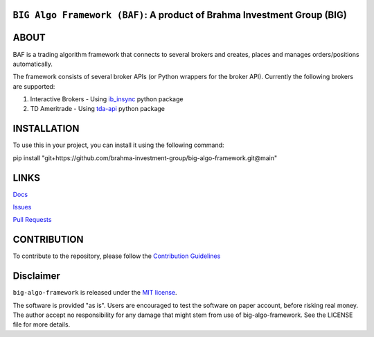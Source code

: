 ``BIG Algo Framework (BAF)``: A product of Brahma Investment Group (BIG)
========================================
.. image:: https://readthedocs.org/projects/big-algo-framework/badge/?version=latest
  :target: https://big-algo-framework.readthedocs.io/en/latest/?badge=latest

ABOUT
=====
BAF is a trading algorithm framework that connects to several brokers and creates, places and manages orders/positions automatically.

The framework consists of several broker APIs (or Python wrappers for the broker API). Currently the following brokers are supported:

1. Interactive Brokers - Using `ib_insync <https://github.com/erdewit/ib_insync>`__ python package
2. TD Ameritrade - Using `tda-api <https://github.com/alexgolec/tda-api>`__ python package

INSTALLATION
===========
To use this in your project, you can install it using the following command:

pip install "git+https://github.com/brahma-investment-group/big-algo-framework.git@main"

LINKS
============
`Docs <http://big-algo-framework.readthedocs.io/>`__

`Issues <https://github.com/brahma-investment-group/big-algo-framework/issues>`__

`Pull Requests <https://github.com/brahma-investment-group/big-algo-framework/pulls>`__

CONTRIBUTION
============
To contribute to the repository, please follow the `Contribution Guidelines <https://github.com/brahma-investment-group?view_as=public>`__

Disclaimer
===========
``big-algo-framework`` is released under the
`MIT license <https://github.com/brahma-investment-group/big-algo-framework/blob/main/LICENSE>`__.

The software is provided "as is". Users are encouraged to test the software on paper account, before risking real money. The author accept no responsibility for any damage that might stem from use of big-algo-framework. See the LICENSE file for more details.